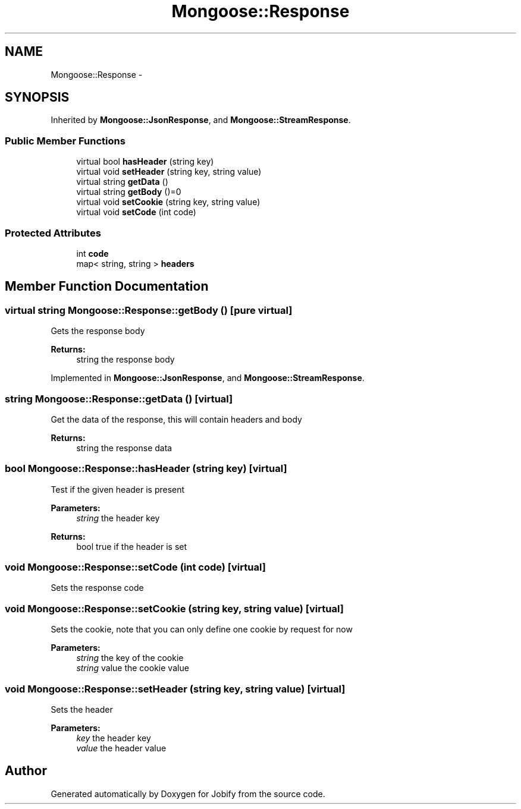 .TH "Mongoose::Response" 3 "Wed Dec 7 2016" "Version 1.0.0" "Jobify" \" -*- nroff -*-
.ad l
.nh
.SH NAME
Mongoose::Response \- 
.SH SYNOPSIS
.br
.PP
.PP
Inherited by \fBMongoose::JsonResponse\fP, and \fBMongoose::StreamResponse\fP\&.
.SS "Public Member Functions"

.in +1c
.ti -1c
.RI "virtual bool \fBhasHeader\fP (string key)"
.br
.ti -1c
.RI "virtual void \fBsetHeader\fP (string key, string value)"
.br
.ti -1c
.RI "virtual string \fBgetData\fP ()"
.br
.ti -1c
.RI "virtual string \fBgetBody\fP ()=0"
.br
.ti -1c
.RI "virtual void \fBsetCookie\fP (string key, string value)"
.br
.ti -1c
.RI "virtual void \fBsetCode\fP (int code)"
.br
.in -1c
.SS "Protected Attributes"

.in +1c
.ti -1c
.RI "int \fBcode\fP"
.br
.ti -1c
.RI "map< string, string > \fBheaders\fP"
.br
.in -1c
.SH "Member Function Documentation"
.PP 
.SS "virtual string Mongoose::Response::getBody ()\fC [pure virtual]\fP"
Gets the response body
.PP
\fBReturns:\fP
.RS 4
string the response body 
.RE
.PP

.PP
Implemented in \fBMongoose::JsonResponse\fP, and \fBMongoose::StreamResponse\fP\&.
.SS "string Mongoose::Response::getData ()\fC [virtual]\fP"
Get the data of the response, this will contain headers and body
.PP
\fBReturns:\fP
.RS 4
string the response data 
.RE
.PP

.SS "bool Mongoose::Response::hasHeader (string key)\fC [virtual]\fP"
Test if the given header is present
.PP
\fBParameters:\fP
.RS 4
\fIstring\fP the header key
.RE
.PP
\fBReturns:\fP
.RS 4
bool true if the header is set 
.RE
.PP

.SS "void Mongoose::Response::setCode (int code)\fC [virtual]\fP"
Sets the response code 
.SS "void Mongoose::Response::setCookie (string key, string value)\fC [virtual]\fP"
Sets the cookie, note that you can only define one cookie by request for now
.PP
\fBParameters:\fP
.RS 4
\fIstring\fP the key of the cookie 
.br
\fIstring\fP value the cookie value 
.RE
.PP

.SS "void Mongoose::Response::setHeader (string key, string value)\fC [virtual]\fP"
Sets the header
.PP
\fBParameters:\fP
.RS 4
\fIkey\fP the header key
.br
\fIvalue\fP the header value 
.RE
.PP


.SH "Author"
.PP 
Generated automatically by Doxygen for Jobify from the source code\&.
